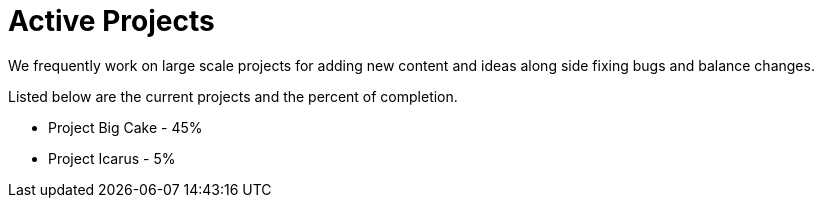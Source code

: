 = Active Projects

We frequently work on large scale projects for adding new content and ideas along side fixing bugs and balance changes.

Listed below are the current projects and the percent of completion.

* Project Big Cake - 45%
* Project Icarus - 5%